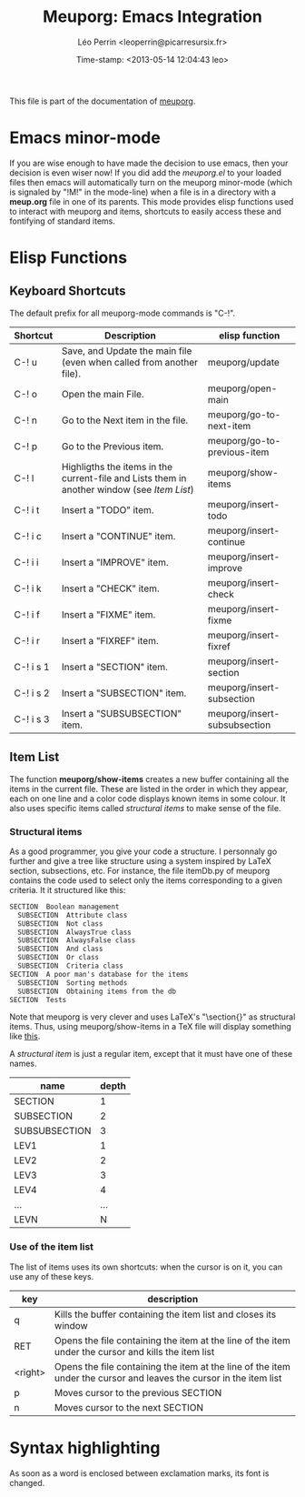 #+TITLE: Meuporg: Emacs Integration
#+DESCRIPTION: Documentation of the emacs minor-mode meuporg-mode.
#+AUTHOR: Léo Perrin <leoperrin@picarresursix.fr>
#+DATE: Time-stamp: <2013-05-14 12:04:43 leo>
#+STARTUP: align indent hidestars
# <link rel="stylesheet" type="text/css" href="style.css" />

This file is part of the documentation of [[file:description.org][meuporg]].

* Emacs minor-mode

If you are wise enough to have made the decision to use emacs, then
your decision is even wiser now! If you did add the /meuporg.el/ to
your loaded files then emacs will automatically turn on the meuporg
minor-mode (which is signaled by "!M!" in the mode-line) when a file
is in a directory with a *meup.org* file in one of its parents. This
mode provides elisp functions used to interact with meuporg and items,
shortcuts to easily access these and fontifying of standard items.

* Elisp Functions

** Keyboard Shortcuts
The default prefix for all meuporg-mode commands is "C-!".

|-----------+-------------------------------------------------------------------------------------------+------------------------------|
| Shortcut  | Description                                                                               | elisp function               |
|-----------+-------------------------------------------------------------------------------------------+------------------------------|
| C-! u     | Save, and Update the main file (even when called from another file).                      | meuporg/update               |
| C-! o     | Open the main File.                                                                       | meuporg/open-main            |
| C-! n     | Go to the Next item in the file.                                                          | meuporg/go-to-next-item      |
| C-! p     | Go to the Previous item.                                                                  | meuporg/go-to-previous-item  |
| C-! l     | Highligths the items in the current-file and Lists them in another window (see [[Item List]]) | meuporg/show-items           |
|-----------+-------------------------------------------------------------------------------------------+------------------------------|
| C-! i t   | Insert a "TODO" item.                                                                     | meuporg/insert-todo          |
| C-! i c   | Insert a "CONTINUE" item.                                                                 | meuporg/insert-continue      |
| C-! i i   | Insert a "IMPROVE" item.                                                                  | meuporg/insert-improve       |
| C-! i k   | Insert a "CHECK" item.                                                                    | meuporg/insert-check         |
| C-! i f   | Insert a "FIXME" item.                                                                    | meuporg/insert-fixme         |
| C-! i r   | Insert a "FIXREF" item.                                                                   | meuporg/insert-fixref        |
| C-! i s 1 | Insert a "SECTION" item.                                                                  | meuporg/insert-section       |
| C-! i s 2 | Insert a "SUBSECTION" item.                                                               | meuporg/insert-subsection    |
| C-! i s 3 | Insert a "SUBSUBSECTION" item.                                                            | meuporg/insert-subsubsection |
|-----------+-------------------------------------------------------------------------------------------+------------------------------|

** Item List
The function *meuporg/show-items* creates a new buffer containing all
the items in the current file. These are listed in the order in which
they appear, each on one line and a color code displays known items in
some colour. It also uses specific items called /structural items/ to
make sense of the file.

*** Structural items
As a good programmer, you give your code a structure. I personnaly go
further and give a tree like structure using a system inspired by
LaTeX section, subsections, etc. For instance, the file itemDb.py of
meuporg contains the code used to select only the items corresponding
to a given criteria. It it structured like this:
#+BEGIN_SRC org
  SECTION  Boolean management
    SUBSECTION  Attribute class
    SUBSECTION  Not class
    SUBSECTION  AlwaysTrue class
    SUBSECTION  AlwaysFalse class
    SUBSECTION  And class
    SUBSECTION  Or class
    SUBSECTION  Criteria class
  SECTION  A poor man's database for the items
    SUBSECTION  Sorting methods
    SUBSECTION  Obtaining items from the db
  SECTION  Tests
#+END_SRC

Note that meuporg is very clever and uses LaTeX's "\section{}" as
structural items. Thus, using meuporg/show-items in a TeX file will
display something like [[file:item-list-latex.png][this]].

A /structural item/ is just a regular item, except that it must have
one of these names.
|---------------+-------|
| name          | depth |
|---------------+-------|
| SECTION       |     1 |
| SUBSECTION    |     2 |
| SUBSUBSECTION |     3 |
| LEV1          |     1 |
| LEV2          |     2 |
| LEV3          |     3 |
| LEV4          |     4 |
| ...           |   ... |
| LEVN          |     N |
|---------------+-------|

*** Use of the item list
The list of items uses its own shortcuts: when the cursor is on it,
you can use any of these keys.
|---------+--------------------------------------------------------------------------------------------------------------------|
| key     | description                                                                                                        |
|---------+--------------------------------------------------------------------------------------------------------------------|
| q       | Kills the buffer containing the item list and closes its window                                                    |
| RET     | Opens the file containing the item at the line of the item under the cursor and kills the item list                |
| <right> | Opens the file containing the item at the line of the item under the cursor and leaves the cursor in the item list |
| p       | Moves cursor to the previous SECTION                                                                               |
| n       | Moves cursor to the next SECTION                                                                                   |
|---------+--------------------------------------------------------------------------------------------------------------------|

* Syntax highlighting
As soon as a word is enclosed between exclamation marks, its font is
changed.
